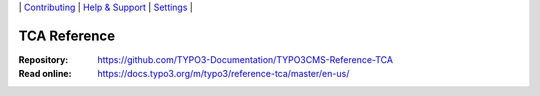 \|
`Contributing <CONTRIBUTING.md>`__  \|
`Help & Support <https://typo3.org/help>`__ \|
`Settings <Documentation/Settings.cfg>`__ \|

=============
TCA Reference
=============

:Repository:  https://github.com/TYPO3-Documentation/TYPO3CMS-Reference-TCA
:Read online: https://docs.typo3.org/m/typo3/reference-tca/master/en-us/
